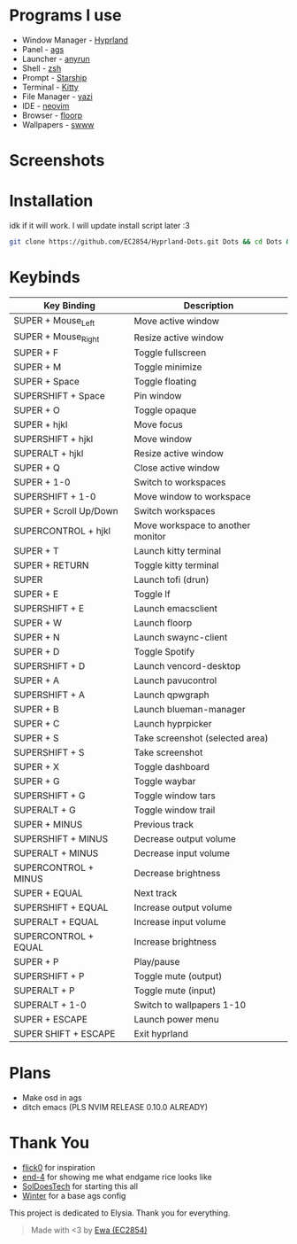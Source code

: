 * Programs I use
- Window Manager - [[https://github.com/hyprwm/Hyprland][Hyprland]]
- Panel - [[https://github.com/Aylur/ags][ags]]
- Launcher - [[https://github.com/Kirottu/anyrun][anyrun]]
- Shell - [[https://github.com/zsh-users/zsh][zsh]]
- Prompt - [[https://github.com/starship/starship][Starship]]
- Terminal - [[https://github.com/kovidgoyal/kitty][Kitty]] 
- File Manager - [[https://github.com/sxyazi/yazi][yazi]] 
- IDE - [[https://github.com/neovim/neovim][neovim]]
- Browser - [[https://github.com/Floorp-Projects/Floorp][floorp]]
- Wallpapers - [[https://github.com/LGFae/swww][swww]]

* Screenshots
[[./screenshots/nvim-ags-shork-zsh.png]]
[[./screenshots/anyrun-lf-spotify.png]]
[[./screenshots/purple!.png]]
* Installation
idk if it will work. I will update install script later :3
#+begin_src sh 
git clone https://github.com/EC2854/Hyprland-Dots.git Dots && cd Dots && ./install.sh
#+end_src

* Keybinds
| Key Binding            | Description                       |
|------------------------+-----------------------------------|
| SUPER + Mouse_Left     | Move active window                |
| SUPER + Mouse_Right    | Resize active window              |
| SUPER + F              | Toggle fullscreen                 |
| SUPER + M              | Toggle minimize                   |
| SUPER + Space          | Toggle floating                   |
| SUPERSHIFT + Space     | Pin window                        |
| SUPER + O              | Toggle opaque                     |
| SUPER + hjkl           | Move focus                        |
| SUPERSHIFT + hjkl      | Move window                       |
| SUPERALT + hjkl        | Resize active window              |
| SUPER + Q              | Close active window               |
| SUPER + 1-0            | Switch to workspaces              |
| SUPERSHIFT + 1-0       | Move window to workspace          |
| SUPER + Scroll Up/Down | Switch workspaces                 |
| SUPERCONTROL + hjkl    | Move workspace to another monitor |
| SUPER + T              | Launch kitty terminal             |
| SUPER + RETURN         | Toggle kitty terminal             |
| SUPER                  | Launch tofi (drun)                |
| SUPER + E              | Toggle lf                         |
| SUPERSHIFT + E         | Launch emacsclient                |
| SUPER + W              | Launch floorp                     |
| SUPER + N              | Launch swaync-client              |
| SUPER + D              | Toggle Spotify                    |
| SUPERSHIFT + D         | Launch vencord-desktop            |
| SUPER + A              | Launch pavucontrol                |
| SUPERSHIFT + A         | Launch qpwgraph                   |
| SUPER + B              | Launch blueman-manager            |
| SUPER + C              | Launch hyprpicker                 |
| SUPER + S              | Take screenshot  (selected area)  |
| SUPERSHIFT + S         | Take screenshot                   |
| SUPER + X              | Toggle dashboard                  | 
| SUPER + G              | Toggle waybar                     |
| SUPERSHIFT + G         | Toggle window tars                |
| SUPERALT + G           | Toggle window trail               |
| SUPER + MINUS          | Previous track                    |
| SUPERSHIFT + MINUS     | Decrease output volume            |
| SUPERALT + MINUS       | Decrease input volume             |
| SUPERCONTROL + MINUS   | Decrease brightness               |
| SUPER + EQUAL          | Next track                        |
| SUPERSHIFT + EQUAL     | Increase output volume            |
| SUPERALT + EQUAL       | Increase input volume             |
| SUPERCONTROL + EQUAL   | Increase brightness               |
| SUPER + P              | Play/pause                        |
| SUPERSHIFT + P         | Toggle mute (output)              |
| SUPERALT + P           | Toggle mute (input)               |
| SUPERALT + 1-0         | Switch to wallpapers 1-10         |
| SUPER + ESCAPE         | Launch power menu                 |
| SUPER SHIFT + ESCAPE   | Exit hyprland                     |
  
* Plans
- Make osd in ags
- ditch emacs (PLS NVIM RELEASE 0.10.0 ALREADY)

* Thank You
- [[https://github.com/flick0][flick0]] for inspiration
- [[https://github.com/end-4][end-4]] for showing me what endgame rice looks like
- [[https://github.com/SolDoesTech][SolDoesTech]] for starting this all
- [[https://github.com/exoess][Winter]] for a base ags config
  
This project is dedicated to Elysia. Thank you for everything.
#+BEGIN_quote
Made with <3 by [[https://github.com/EC2854][Ewa (EC2854)]]
#+END_quote
